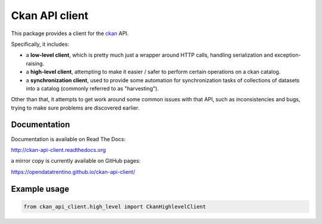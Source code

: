 Ckan API client
###############

This package provides a client for the `ckan <http://ckan.org>`_ API.

Specifically, it includes:

- a **low-level client**, which is pretty much just a wrapper around
  HTTP calls, handling serialization and exception-raising.

- a **high-level client**, attempting to make it easier / safer to perform
  certain operations on a ckan catalog.

- a **synchronization client**, used to provide some automation
  for synchronization tasks of collections of datasets into a catalog
  (commonly referred to as "harvesting").


Other than that, it attempts to get work around some common issues
with that API, such as inconsistencies and bugs, trying to make
sure problems are discovered earlier.


Documentation
=============

Documentation is available on Read The Docs:

http://ckan-api-client.readthedocs.org

a mirror copy is currently available on GitHub pages:

https://opendatatrentino.github.io/ckan-api-client/


Example usage
=============

.. code-block:: python

    from ckan_api_client.high_level import CkanHighlevelClient
